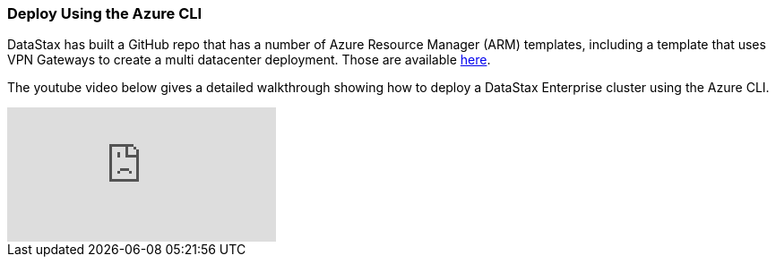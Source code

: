 
=== Deploy Using the Azure CLI

DataStax has built a GitHub repo that has a number of Azure Resource Manager (ARM) templates, including a template that uses VPN Gateways to create a multi datacenter deployment.  Those are available https://github.com/DSPN/azure-resource-manager-dse[here].

The youtube video below gives a detailed walkthrough showing how to deploy a DataStax Enterprise cluster using the Azure CLI.

video::vacp267zLBA[youtube]
